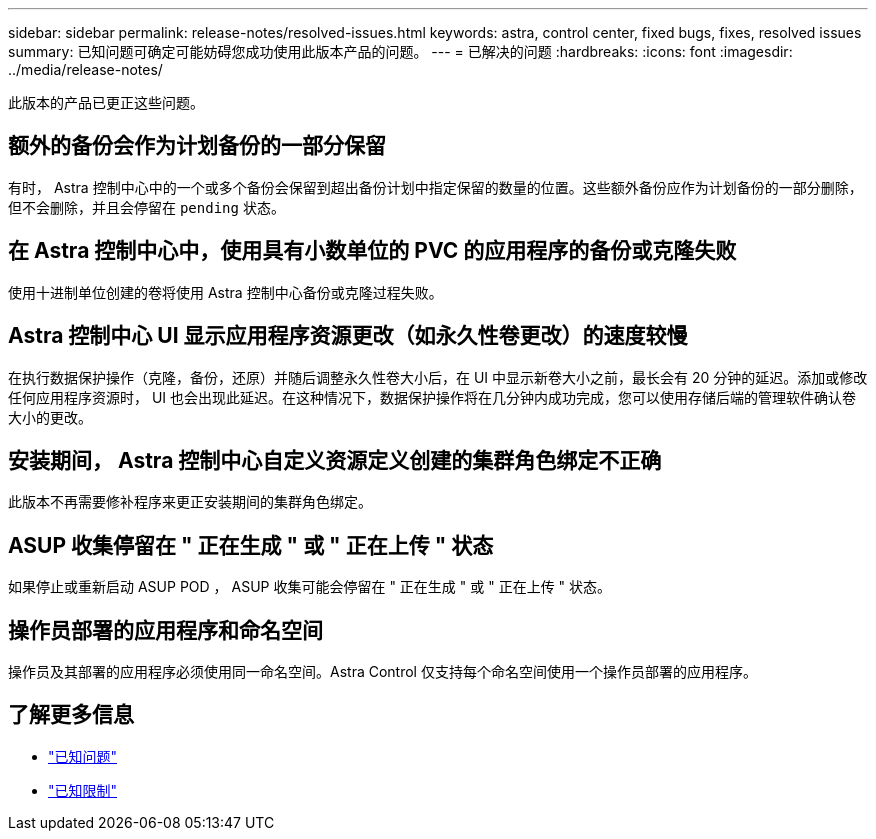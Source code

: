 ---
sidebar: sidebar 
permalink: release-notes/resolved-issues.html 
keywords: astra, control center, fixed bugs, fixes, resolved issues 
summary: 已知问题可确定可能妨碍您成功使用此版本产品的问题。 
---
= 已解决的问题
:hardbreaks:
:icons: font
:imagesdir: ../media/release-notes/


此版本的产品已更正这些问题。



== 额外的备份会作为计划备份的一部分保留

有时， Astra 控制中心中的一个或多个备份会保留到超出备份计划中指定保留的数量的位置。这些额外备份应作为计划备份的一部分删除，但不会删除，并且会停留在 `pending` 状态。



== 在 Astra 控制中心中，使用具有小数单位的 PVC 的应用程序的备份或克隆失败

使用十进制单位创建的卷将使用 Astra 控制中心备份或克隆过程失败。



== Astra 控制中心 UI 显示应用程序资源更改（如永久性卷更改）的速度较慢

在执行数据保护操作（克隆，备份，还原）并随后调整永久性卷大小后，在 UI 中显示新卷大小之前，最长会有 20 分钟的延迟。添加或修改任何应用程序资源时， UI 也会出现此延迟。在这种情况下，数据保护操作将在几分钟内成功完成，您可以使用存储后端的管理软件确认卷大小的更改。



== 安装期间， Astra 控制中心自定义资源定义创建的集群角色绑定不正确

此版本不再需要修补程序来更正安装期间的集群角色绑定。



== ASUP 收集停留在 " 正在生成 " 或 " 正在上传 " 状态

如果停止或重新启动 ASUP POD ， ASUP 收集可能会停留在 " 正在生成 " 或 " 正在上传 " 状态。



== 操作员部署的应用程序和命名空间

操作员及其部署的应用程序必须使用同一命名空间。Astra Control 仅支持每个命名空间使用一个操作员部署的应用程序。



== 了解更多信息

* link:../release-notes/known-issues.html["已知问题"]
* link:../release-notes/known-limitations.html["已知限制"]

